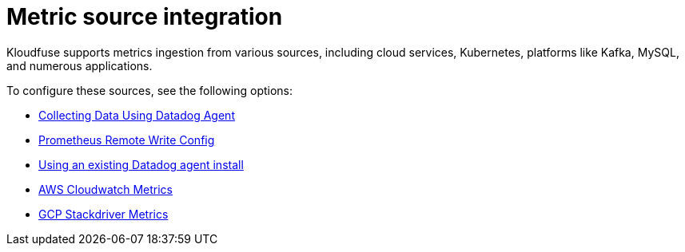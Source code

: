 = Metric source integration
:description: Integrate various metrics data sources into Kloudfuse
:sectanchors:
:url-repo:
:page-tags: Kloudfuse, observability, metrics, data source integration, integration
:figure-caption!:
:table-caption!:
:example-caption!:

Kloudfuse supports metrics ingestion from various sources, including cloud services, Kubernetes, platforms like Kafka, MySQL, and numerous applications.

To configure these sources, see the following options:

* xref:datadog-agent-metrics.adoc[Collecting Data Using Datadog Agent]
* xref:prometheus.adoc[Prometheus Remote Write Config]
* xref:datadog-agent.adoc#existing-datadog-install[Using an existing Datadog agent install]
* xref:aws-cloudwatch-agent.adoc[AWS Cloudwatch Metrics]
* xref:gcp-metrics-agent.adoc[GCP Stackdriver Metrics]